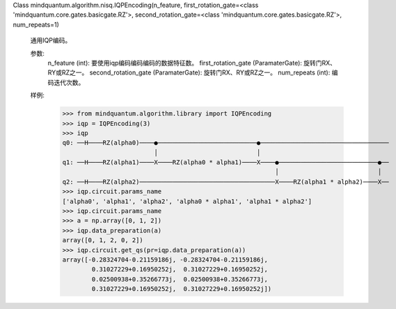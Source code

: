 Class mindquantum.algorithm.nisq.IQPEncoding(n_feature, first_rotation_gate=<class 'mindquantum.core.gates.basicgate.RZ'>, second_rotation_gate=<class 'mindquantum.core.gates.basicgate.RZ'>, num_repeats=1)

    通用IQP编码。

    参数:
        n_feature (int): 要使用iqp编码编码编码的数据特征数。
        first_rotation_gate (ParamaterGate): 旋转门RX、RY或RZ之一。
        second_rotation_gate (ParamaterGate): 旋转门RX、RY或RZ之一。
        num_repeats (int): 编码迭代次数。

    样例:
        >>> from mindquantum.algorithm.library import IQPEncoding
        >>> iqp = IQPEncoding(3)
        >>> iqp
        q0: ──H────RZ(alpha0)────●───────────────────────────●───────────────────────────────────
                                 │                           │
        q1: ──H────RZ(alpha1)────X────RZ(alpha0 * alpha1)────X────●───────────────────────────●──
                                                                  │                           │
        q2: ──H────RZ(alpha2)─────────────────────────────────────X────RZ(alpha1 * alpha2)────X──
        >>> iqp.circuit.params_name
        ['alpha0', 'alpha1', 'alpha2', 'alpha0 * alpha1', 'alpha1 * alpha2']
        >>> iqp.circuit.params_name
        >>> a = np.array([0, 1, 2])
        >>> iqp.data_preparation(a)
        array([0, 1, 2, 0, 2])
        >>> iqp.circuit.get_qs(pr=iqp.data_preparation(a))
        array([-0.28324704-0.21159186j, -0.28324704-0.21159186j,
                0.31027229+0.16950252j,  0.31027229+0.16950252j,
                0.02500938+0.35266773j,  0.02500938+0.35266773j,
                0.31027229+0.16950252j,  0.31027229+0.16950252j])
       